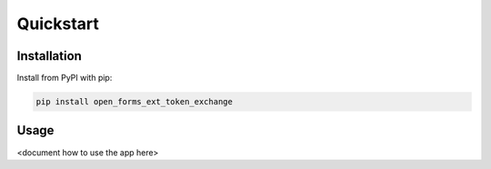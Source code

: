 ==========
Quickstart
==========

Installation
============

Install from PyPI with pip:

.. code-block:: bash

    pip install open_forms_ext_token_exchange


Usage
=====

<document how to use the app here>
